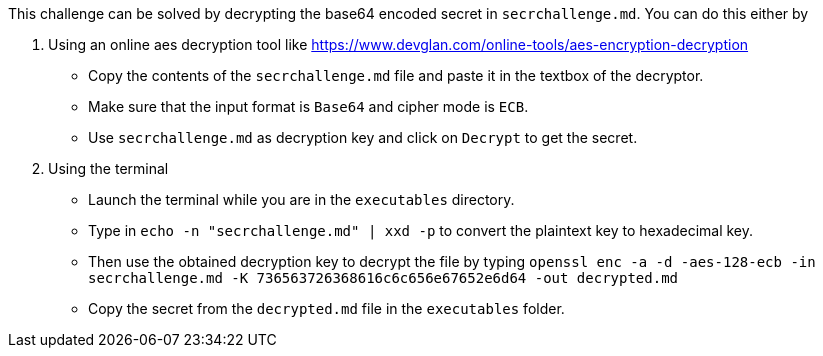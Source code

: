This challenge can be solved by decrypting the base64 encoded secret in `secrchallenge.md`. You can do this either by

1. Using an online aes decryption tool like https://www.devglan.com/online-tools/aes-encryption-decryption[https://www.devglan.com/online-tools/aes-encryption-decryption]
- Copy the contents of the `secrchallenge.md` file and paste it in the textbox of the decryptor.
- Make sure that the input format is `Base64` and cipher mode is `ECB`.
- Use `secrchallenge.md` as decryption key and click on `Decrypt` to get the secret.

2. Using the terminal
- Launch the terminal while you are in the `executables` directory.
- Type in `echo -n "secrchallenge.md" | xxd -p` to convert the plaintext key to hexadecimal key.
- Then use the obtained decryption key to decrypt the file by typing `openssl enc -a -d -aes-128-ecb -in secrchallenge.md -K 736563726368616c6c656e67652e6d64 -out decrypted.md`
- Copy the secret from the `decrypted.md` file in the `executables` folder.
